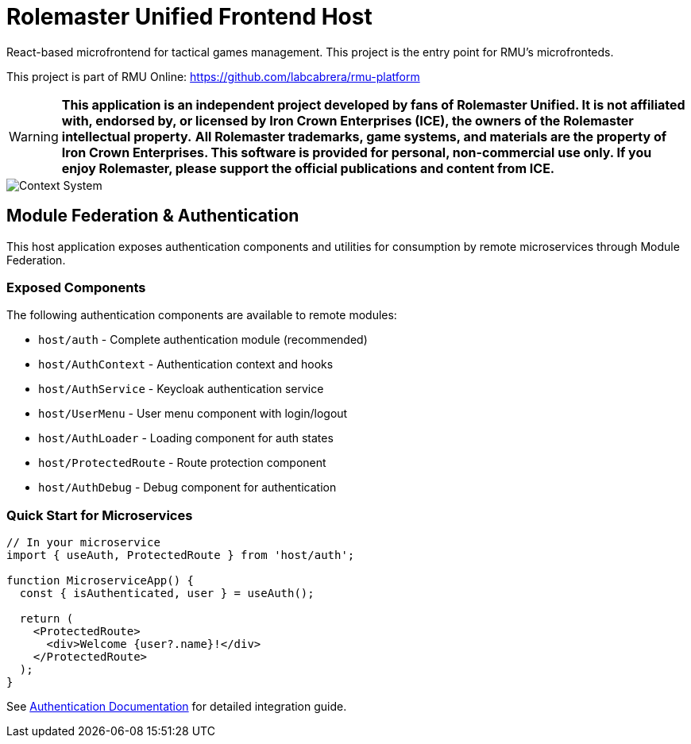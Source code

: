 = Rolemaster Unified Frontend Host

React-based microfrontend for tactical games management. This project is the entry point for RMU's microfronteds.

This project is part of RMU Online: https://github.com/labcabrera/rmu-platform

WARNING: *This application is an independent project developed by fans of Rolemaster Unified. It is not affiliated with, endorsed by, or licensed by Iron Crown Enterprises (ICE), the owners of the Rolemaster intellectual property.*
*All Rolemaster trademarks, game systems, and materials are the property of Iron Crown Enterprises. This software is provided for personal, non-commercial use only. If you enjoy Rolemaster, please support the official publications and content from ICE.*

image::diagrams/c4-context.png[Context System]

== Module Federation & Authentication

This host application exposes authentication components and utilities for consumption by remote microservices through Module Federation.

=== Exposed Components

The following authentication components are available to remote modules:

* `host/auth` - Complete authentication module (recommended)
* `host/AuthContext` - Authentication context and hooks
* `host/AuthService` - Keycloak authentication service
* `host/UserMenu` - User menu component with login/logout
* `host/AuthLoader` - Loading component for auth states
* `host/ProtectedRoute` - Route protection component
* `host/AuthDebug` - Debug component for authentication

=== Quick Start for Microservices

```javascript
// In your microservice
import { useAuth, ProtectedRoute } from 'host/auth';

function MicroserviceApp() {
  const { isAuthenticated, user } = useAuth();
  
  return (
    <ProtectedRoute>
      <div>Welcome {user?.name}!</div>
    </ProtectedRoute>
  );
}
```

See link:docs/AUTHENTICATION.md[Authentication Documentation] for detailed integration guide.
